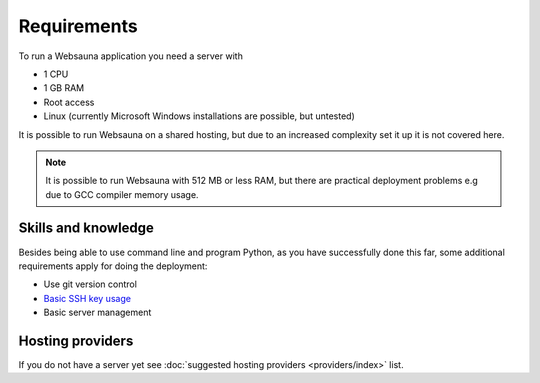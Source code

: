 ============
Requirements
============

To run a Websauna application you need a server with

* 1 CPU

* 1 GB RAM

* Root access

* Linux (currently Microsoft Windows installations are possible, but untested)

It is possible to run Websauna on a shared hosting, but due to an increased complexity set it up it is not covered here.

.. note::

    It is possible to run Websauna with 512 MB or less RAM, but there are practical deployment problems e.g due to GCC compiler memory usage.

Skills and knowledge
--------------------

Besides being able to use command line and program Python, as you have successfully done this far, some additional requirements apply for doing the deployment:

* Use git version control

* `Basic SSH key usage <https://opensourcehacker.com/2012/10/24/ssh-key-and-passwordless-login-basics-for-developers/>`_

* Basic server management

Hosting providers
-----------------

If you do not have a server yet see :doc:`suggested hosting providers <providers/index>` list.